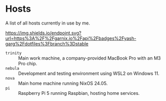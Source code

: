 * Hosts

A list of all hosts currently in use by me.

#+ATTR_HTML: :alt built with garnix
[[https://garnix.io][https://img.shields.io/endpoint.svg?url=https%3A%2F%2Fgarnix.io%2Fapi%2Fbadges%2Fyash-garg%2Fdotfiles%3Fbranch%3Dstable]]

- =trinity= :: Main work machine, a company-provided MacBook Pro with an M3 Pro chip.
- =nebula= :: Development and testing environment using WSL2 on Windows 11.
- =nova= :: Main home machine running NixOS 24.05.
- =pi= :: Raspberry Pi 5 running Raspbian, hosting home services.

